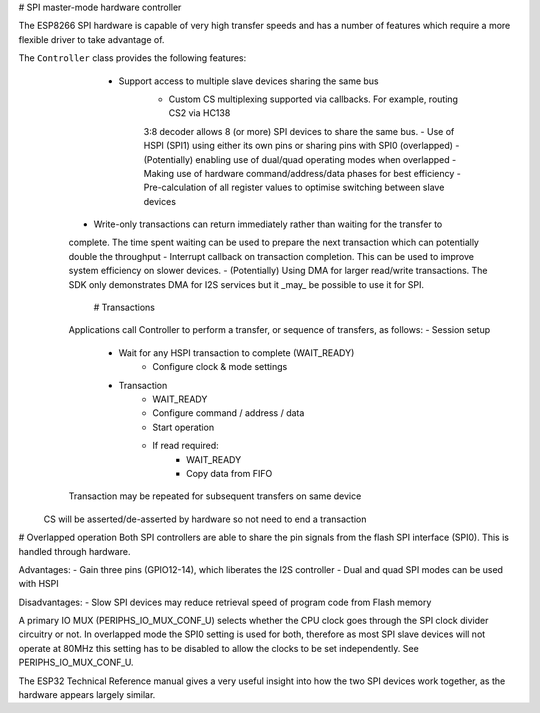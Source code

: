# SPI master-mode hardware controller

The ESP8266 SPI hardware is capable of very high transfer speeds and has a number of
features which require a more flexible driver to take advantage of.

The ``Controller`` class provides the following features:
   - Support access to multiple slave devices sharing the same bus
 	- Custom CS multiplexing supported via callbacks. For example, routing CS2 via HC138
 	3:8 decoder allows 8 (or more) SPI devices to share the same bus.
 	- Use of HSPI (SPI1) using either its own pins or sharing pins with SPI0 (overlapped)
 	- (Potentially) enabling use of dual/quad operating modes when overlapped
 	- Making use of hardware command/address/data phases for best efficiency
 	- Pre-calculation of all register values to optimise switching between slave devices
  - Write-only transactions can return immediately rather than waiting for the transfer to
  complete. The time spent waiting can be used to prepare the next transaction which can
  potentially double the throughput
  - Interrupt callback on transaction completion. This can be used to improve system efficiency
  on slower devices.
  - (Potentially) Using DMA for larger read/write transactions. The SDK only demonstrates
  DMA for I2S services but it _may_ be possible to use it for SPI.
   # Transactions
  Applications call Controller to perform a transfer, or sequence of transfers, as follows:
  - Session setup
 	- Wait for any HSPI transaction to complete (WAIT_READY)
 		- Configure clock & mode settings
 	- Transaction
 		- WAIT_READY
 		- Configure command / address / data
 		- Start operation
 		- If read required:
 			- WAIT_READY
 			- Copy data from FIFO
  Transaction may be repeated for subsequent transfers on same device
 CS will be asserted/de-asserted by hardware so not need to end a transaction

# Overlapped operation
Both SPI controllers are able to share the pin signals from the flash SPI interface (SPI0).
This is handled through hardware.

Advantages:
- Gain three pins (GPIO12-14), which liberates the I2S controller
- Dual and quad SPI modes can be used with HSPI

Disadvantages:
- Slow SPI devices may reduce retrieval speed of program code from Flash memory

A primary IO MUX (PERIPHS_IO_MUX_CONF_U) selects whether the CPU clock goes through the
SPI clock divider circuitry or not. In overlapped mode the SPI0 setting is used for both,
therefore as most SPI slave devices will not operate at 80MHz this setting has to be disabled
to allow the clocks to be set independently. See PERIPHS_IO_MUX_CONF_U.

The ESP32 Technical Reference manual gives a very useful insight into how the two SPI
devices work together, as the hardware appears largely similar.
